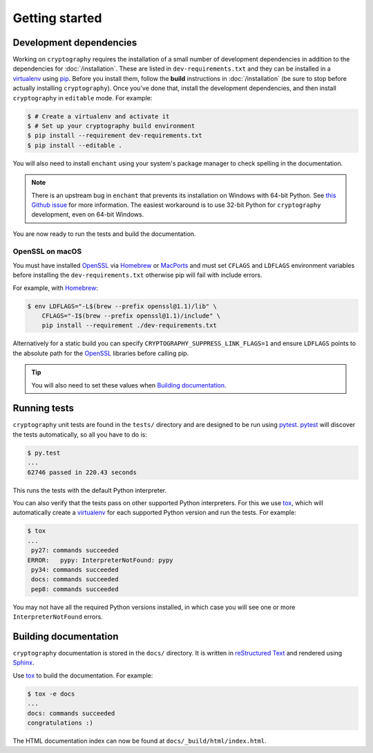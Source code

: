 Getting started
===============

Development dependencies
------------------------
Working on ``cryptography`` requires the installation of a small number of
development dependencies in addition to the dependencies for
:doc:`/installation`. These are listed in ``dev-requirements.txt`` and they can
be installed in a `virtualenv`_ using `pip`_. Before you install them, follow
the **build** instructions in :doc:`/installation` (be sure to stop before
actually installing ``cryptography``). Once you've done that, install the
development dependencies, and then install ``cryptography`` in ``editable``
mode. For example:

.. code-block:: console

    $ # Create a virtualenv and activate it
    $ # Set up your cryptography build environment
    $ pip install --requirement dev-requirements.txt
    $ pip install --editable .

You will also need to install ``enchant`` using your system's package manager
to check spelling in the documentation.

.. note::
    There is an upstream bug in ``enchant`` that prevents its installation on
    Windows with 64-bit Python. See `this Github issue`_ for more information.
    The easiest workaround is to use 32-bit Python for ``cryptography``
    development, even on 64-bit Windows.

You are now ready to run the tests and build the documentation.

OpenSSL on macOS
~~~~~~~~~~~~~~~~

You must have installed `OpenSSL`_ via `Homebrew`_ or `MacPorts`_ and must set
``CFLAGS`` and ``LDFLAGS`` environment variables before installing the
``dev-requirements.txt`` otherwise pip will fail with include errors.

For example, with `Homebrew`_:

.. code-block:: console

    $ env LDFLAGS="-L$(brew --prefix openssl@1.1)/lib" \
        CFLAGS="-I$(brew --prefix openssl@1.1)/include" \
        pip install --requirement ./dev-requirements.txt

Alternatively for a static build you can specify
``CRYPTOGRAPHY_SUPPRESS_LINK_FLAGS=1`` and ensure ``LDFLAGS`` points to the
absolute path for the `OpenSSL`_ libraries before calling pip.

.. tip::
    You will also need to set these values when `Building documentation`_.

Running tests
-------------

``cryptography`` unit tests are found in the ``tests/`` directory and are
designed to be run using `pytest`_. `pytest`_ will discover the tests
automatically, so all you have to do is:

.. code-block:: console

    $ py.test
    ...
    62746 passed in 220.43 seconds

This runs the tests with the default Python interpreter.

You can also verify that the tests pass on other supported Python interpreters.
For this we use `tox`_, which will automatically create a `virtualenv`_ for
each supported Python version and run the tests. For example:

.. code-block:: console

    $ tox
    ...
     py27: commands succeeded
    ERROR:   pypy: InterpreterNotFound: pypy
     py34: commands succeeded
     docs: commands succeeded
     pep8: commands succeeded

You may not have all the required Python versions installed, in which case you
will see one or more ``InterpreterNotFound`` errors.


Building documentation
----------------------

``cryptography`` documentation is stored in the ``docs/`` directory. It is
written in `reStructured Text`_ and rendered using `Sphinx`_.

Use `tox`_ to build the documentation. For example:

.. code-block:: console

    $ tox -e docs
    ...
    docs: commands succeeded
    congratulations :)

The HTML documentation index can now be found at
``docs/_build/html/index.html``.

.. _`Homebrew`: https://brew.sh
.. _`MacPorts`: https://www.macports.org
.. _`OpenSSL`: https://www.openssl.org
.. _`pytest`: https://pypi.python.org/pypi/pytest
.. _`tox`: https://pypi.python.org/pypi/tox
.. _`virtualenv`: https://pypi.python.org/pypi/virtualenv
.. _`pip`: https://pypi.python.org/pypi/pip
.. _`sphinx`: https://pypi.python.org/pypi/Sphinx
.. _`reStructured Text`: http://sphinx-doc.org/rest.html
.. _`this Github issue`: https://github.com/rfk/pyenchant/issues/42
